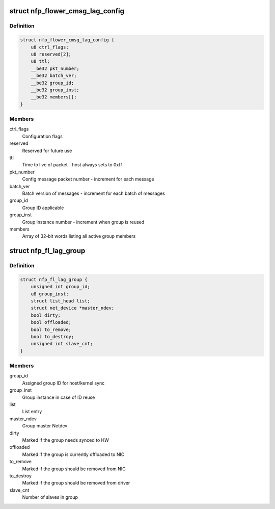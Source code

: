 .. -*- coding: utf-8; mode: rst -*-
.. src-file: drivers/net/ethernet/netronome/nfp/flower/lag_conf.c

.. _`nfp_flower_cmsg_lag_config`:

struct nfp_flower_cmsg_lag_config
=================================

.. c:type:: struct nfp_flower_cmsg_lag_config

    control message payload for LAG config

.. _`nfp_flower_cmsg_lag_config.definition`:

Definition
----------

.. code-block:: c

    struct nfp_flower_cmsg_lag_config {
        u8 ctrl_flags;
        u8 reserved[2];
        u8 ttl;
        __be32 pkt_number;
        __be32 batch_ver;
        __be32 group_id;
        __be32 group_inst;
        __be32 members[];
    }

.. _`nfp_flower_cmsg_lag_config.members`:

Members
-------

ctrl_flags
    Configuration flags

reserved
    Reserved for future use

ttl
    Time to live of packet - host always sets to 0xff

pkt_number
    Config message packet number - increment for each message

batch_ver
    Batch version of messages - increment for each batch of messages

group_id
    Group ID applicable

group_inst
    Group instance number - increment when group is reused

members
    Array of 32-bit words listing all active group members

.. _`nfp_fl_lag_group`:

struct nfp_fl_lag_group
=======================

.. c:type:: struct nfp_fl_lag_group

    list entry for each LAG group

.. _`nfp_fl_lag_group.definition`:

Definition
----------

.. code-block:: c

    struct nfp_fl_lag_group {
        unsigned int group_id;
        u8 group_inst;
        struct list_head list;
        struct net_device *master_ndev;
        bool dirty;
        bool offloaded;
        bool to_remove;
        bool to_destroy;
        unsigned int slave_cnt;
    }

.. _`nfp_fl_lag_group.members`:

Members
-------

group_id
    Assigned group ID for host/kernel sync

group_inst
    Group instance in case of ID reuse

list
    List entry

master_ndev
    Group master Netdev

dirty
    Marked if the group needs synced to HW

offloaded
    Marked if the group is currently offloaded to NIC

to_remove
    Marked if the group should be removed from NIC

to_destroy
    Marked if the group should be removed from driver

slave_cnt
    Number of slaves in group

.. This file was automatic generated / don't edit.


